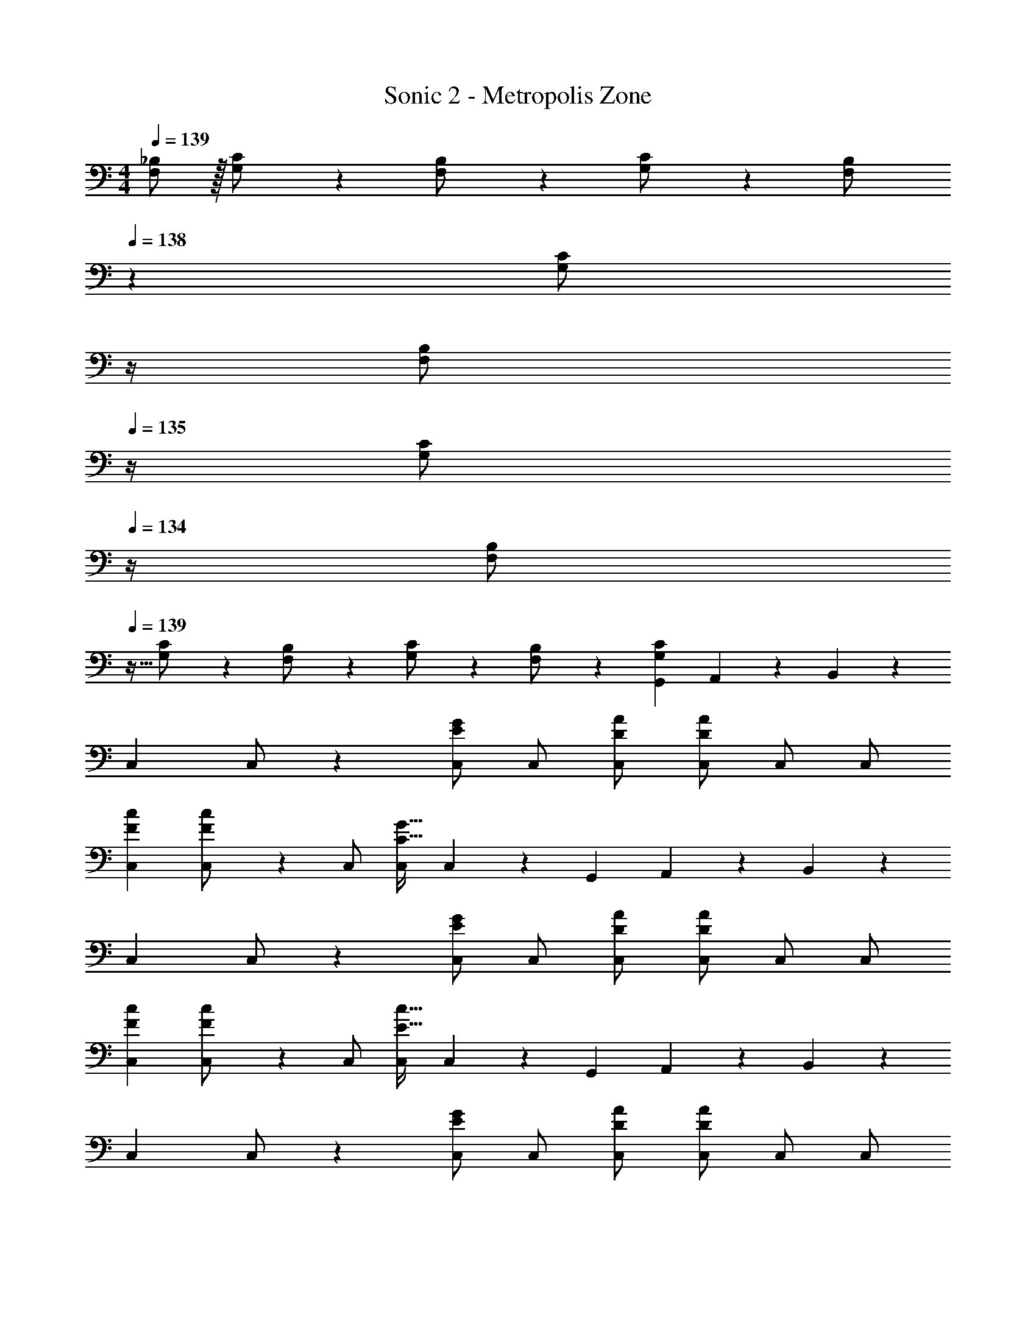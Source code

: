 X: 1
T: Sonic 2 - Metropolis Zone
Z: ABC Generated by Starbound Composer
L: 1/4
M: 4/4
Q: 1/4=139
K: C
[F,/2_B,15/28] z/32 [G,13/28C/2] z9/224 [F,13/28B,/2] z/28 [G,13/28C/2] z/28 [z3/14F,13/28B,/2] 
Q: 1/4=138
z2/7 [z3/14G,13/28C/2] 
Q: 1/4=137
z/4 
Q: 1/4=136
[z/4F,13/28B,/2] 
Q: 1/4=135
z/4 [z/4G,13/28C/2] 
Q: 1/4=134
z/4 
[z/4F,/2B,15/28] 
Q: 1/4=139
z9/32 [G,13/28C/2] z9/224 [F,13/28B,/2] z/28 [G,13/28C/2] z/28 [F,13/28B,/2] z/28 [G,13/28C13/28G,,13/28] A,,13/28 z/28 B,,13/28 z/28 
[z17/32C,15/28] C,/2 z/224 [C,/2EG] C,/2 [D/2A/2C,/2] [z13/28A/2C,/2D15/28] C,/2 C,/2 
[z17/32F15/28c15/28C,15/28] [F13/28c/2C,/2] z9/224 C,/2 [C,/2C79/32G79/32] C,13/28 z/28 G,,13/28 A,,13/28 z/28 B,,13/28 z/28 
[z17/32C,15/28] C,/2 z/224 [C,/2EG] C,/2 [D/2A/2C,/2] [z13/28A/2C,/2D15/28] C,/2 C,/2 
[z17/32F15/28c15/28C,15/28] [F13/28c/2C,/2] z9/224 C,/2 [C,/2E79/32c79/32] C,13/28 z/28 G,,13/28 A,,13/28 z/28 B,,13/28 z/28 
[z17/32C,15/28] C,/2 z/224 [C,/2EG] C,/2 [D/2A/2C,/2] [z13/28A/2C,/2D15/28] C,/2 C,/2 
[z17/32F15/28c15/28C,15/28] [F13/28c/2C,/2] z9/224 C,/2 [C,/2C79/32G79/32] C,13/28 z/28 G,,13/28 A,,13/28 z/28 B,,13/28 z/28 
[z17/32C,15/28] C,/2 z/224 [C,/2EG] C,/2 [D/2A/2C,/2] [z13/28A/2C,/2D15/28] C,/2 C,/2 
[z17/32F15/28c15/28C,15/28] [F13/28c/2C,/2] z9/224 C,/2 [C,/2Ec] C,13/28 z/28 [E13/28D,13/28] [D13/28C,13/28] z/28 [B,,13/28C/2] z/28 
[z17/32C,15/28C29/28] C,/2 z/224 [C,/2EG] C,/2 [D/2A/2C,/2] [z13/28A/2C,/2D15/28] C,/2 C,/2 
[z17/32F15/28c15/28C,15/28] [F13/28c/2C,/2] z9/224 C,/2 [C,/2C27/28G] C,13/28 z/28 [E13/28G,,13/28] [F13/28A,,13/28] z/28 [E13/28B,,13/28] z/28 
[z17/32C,15/28G29/28] C,/2 z/224 [C,/2EG] C,/2 [D/2A/2C,/2C] [z13/28A/2C,/2D15/28] C,/2 C,/2 
[z17/32F15/28c15/28C,15/28] [F13/28c/2C,/2] z9/224 C,/2 [C,/2Ec] C,13/28 z/28 [E13/28G,,13/28] [D13/28A,,13/28] z/28 [B,,13/28C/2] z/28 
[z17/32C,15/28C29/28] C,/2 z/224 [C,/2EG] C,/2 [D/2A/2C,/2] [z13/28A/2C,/2D15/28] C,/2 C,/2 
[z17/32F15/28c15/28C,15/28] [F13/28c/2C,/2] z9/224 C,/2 [C,/2C27/28G] C,13/28 z/28 [E13/28G,,13/28] [F13/28A,,13/28] z/28 [E13/28B,,13/28] z/28 
[z17/32C,15/28G29/28] C,/2 z/224 [C,/2EG] C,/2 [D/2A/2C,/2C] [z13/28A/2C,/2D15/28] C,/2 C,/2 
[z17/32F15/28c15/28C,15/28] [F13/28c/2C,/2] z9/224 C,/2 [C,/2E79/32c79/32] C,13/28 z/28 D,13/28 C,13/28 z/28 B,,13/28 z/28 
[d'5/18A,,15/28] z/72 c'2/9 z5/288 [b2/9A,,/2] z7/288 a/4 z/126 [z55/224d'/4A,,/2] c'2/9 z40/1241 [b2/9A,,/2] z5/252 a/4 z/126 [z3/14d'/4A,,/2] 
Q: 1/4=138
z/36 c'2/9 z/28 [z3/14b2/9A,,/2] 
Q: 1/4=137
a2/9 z/36 
Q: 1/4=136
[d'2/9A,,/2] z/36 
Q: 1/4=135
c'2/9 z/36 [b2/9A,,13/28] z/36 
Q: 1/4=134
a/4 
[z/4d'5/18D,15/28] 
Q: 1/4=139
z/24 c'2/9 z5/288 [b2/9D,/2] z7/288 a/4 z/126 [z55/224d'/4D,/2] c'2/9 z40/1241 [b2/9D,13/28] z5/252 a/4 z/126 [z61/252d'/4A,,/2] c'2/9 z/28 [z3/14b2/9A,,/2] a2/9 z/36 [d'2/9A,,/2] z/36 c'2/9 z/36 [b2/9A,,13/28] z/36 a/4 
[z17/32c15/28c'15/28C,15/28C15/28] [C,13/28C/2c15/28c'15/28] z2/7 ^G,2/9 z40/1241 B,2/9 z5/252 C/4 z/126 ^D13/28 z/28 C13/28 B,2/9 z/36 C2/9 z/36 [B13/28B,,13/28b/2=B,/2] z/28 
[z17/32c15/28c'15/28C,15/28C15/28] [c13/28c'13/28C,13/28C/2] z2/7 G,2/9 z40/1241 _B,2/9 z5/252 C/4 z/126 D13/28 z/28 C13/28 B,2/9 z/36 C3/4 
[d'5/18A,,15/28] z/72 c'2/9 z5/288 [b2/9A,,/2] z7/288 a/4 z/126 [z55/224d'/4A,,/2] c'2/9 z40/1241 [b2/9A,,/2] z5/252 a/4 z/126 [z3/14d'/4A,,/2] 
Q: 1/4=138
z/36 c'2/9 z/28 [z3/14b2/9A,,/2] 
Q: 1/4=137
a2/9 z/36 
Q: 1/4=136
[d'2/9A,,/2] z/36 
Q: 1/4=135
c'2/9 z/36 [b2/9A,,15/28] z/36 
Q: 1/4=134
a/4 
[z/4d'5/18D,15/28] 
Q: 1/4=139
z/24 c'2/9 z5/288 [b2/9D,/2] z7/288 a/4 z/126 [z55/224d'/4D,/2] c'2/9 z40/1241 [b2/9D,15/28] z5/252 a/4 z/126 [z61/252d'/4A,,/2] c'2/9 z/28 [z3/14b2/9A,,/2] a2/9 z/36 [d'2/9A,,/2] z/36 c'2/9 z/36 [b2/9A,,15/28] z/36 a/4 
[z17/32c15/28c'15/28C,15/28C15/28] [C/2c15/28c'15/28C,15/28] z/4 G,2/9 z40/1241 B,2/9 z5/252 C/4 z/126 D13/28 z/28 C13/28 B,2/9 z/36 C2/9 z/36 B,,13/28 z/28 
[z7/24g3/10C,29/28] [z23/96e/4] [z71/288g/4] [z65/252e5/18] [z55/224g5/18] e/4 z/224 [z61/252g/4] [z65/252e5/18] [z61/252g5/18] e/4 z/126 [z3/14g/4] [z/4e5/18] [z/4g5/18] e/4 g/4 [z/4e5/18] 
[z17/32C,15/28] C,/2 z/224 [C,/2EG] C,/2 [=D/2A/2C,/2] [z13/28A/2C,/2D15/28] C,/2 C,/2 
[z17/32F15/28c15/28C,15/28] [F13/28c/2C,/2] z9/224 C,/2 [C,/2C79/32G79/32] C,13/28 z/28 G,,13/28 A,,13/28 z/28 B,,13/28 z/28 
[z17/32C,15/28] C,/2 z/224 [C,/2EG] C,/2 [D/2A/2C,/2] [z13/28A/2C,/2D15/28] C,/2 C,/2 
[z17/32F15/28c15/28C,15/28] [F13/28c/2C,/2] z9/224 C,/2 [C,/2E79/32c79/32] C,13/28 z/28 G,,13/28 A,,13/28 z/28 B,,13/28 z/28 
[z17/32C,15/28] C,/2 z/224 [C,/2EG] C,/2 [D/2A/2C,/2] [z13/28A/2C,/2D15/28] C,/2 C,/2 
[z17/32F15/28c15/28C,15/28] [F13/28c/2C,/2] z9/224 C,/2 [C,/2C79/32G79/32] C,13/28 z/28 G,,13/28 A,,13/28 z/28 B,,13/28 z/28 
[z17/32C,15/28] C,/2 z/224 [C,/2EG] C,/2 [D/2A/2C,/2] [z13/28A/2C,/2D15/28] C,/2 C,/2 
[z17/32F15/28c15/28C,15/28] [F13/28c/2C,/2] z9/224 C,/2 [C,/2Ec] C,13/28 z/28 [E13/28D,13/28] [D13/28C,13/28] z/28 [B,,13/28C/2] z/28 
[z17/32C,15/28C29/28] C,/2 z/224 [C,/2EG] C,/2 [D/2A/2C,/2] [z13/28A/2C,/2D15/28] C,/2 C,/2 
[z17/32F15/28c15/28C,15/28] [F13/28c/2C,/2] z9/224 C,/2 [C,/2C27/28G] C,13/28 z/28 [E13/28G,,13/28] [F13/28A,,13/28] z/28 [E13/28B,,13/28] z/28 
[z17/32C,15/28G29/28] C,/2 z/224 [C,/2EG] C,/2 [D/2A/2C,/2C] [z13/28A/2C,/2D15/28] C,/2 C,/2 
[z17/32F15/28c15/28C,15/28] [F13/28c/2C,/2] z9/224 C,/2 [C,/2Ec] C,13/28 z/28 [E13/28G,,13/28] [D13/28A,,13/28] z/28 [B,,13/28C/2] z/28 
[z17/32C,15/28C29/28] C,/2 z/224 [C,/2EG] C,/2 [D/2A/2C,/2] [z13/28A/2C,/2D15/28] C,/2 C,/2 
[z17/32F15/28c15/28C,15/28] [F13/28c/2C,/2] z9/224 C,/2 [C,/2C27/28G] C,13/28 z/28 [E13/28G,,13/28] [F13/28A,,13/28] z/28 [E13/28B,,13/28] z/28 
[z17/32C,15/28G29/28] C,/2 z/224 [C,/2EG] C,/2 [D/2A/2C,/2C] [z13/28A/2C,/2D15/28] C,/2 C,/2 
[z17/32F15/28c15/28C,15/28] [F13/28c/2C,/2] z9/224 C,/2 [C,/2E79/32c79/32] C,13/28 z/28 D,13/28 C,13/28 z/28 B,,13/28 z/28 
[d'5/18A,,15/28] z/72 c'2/9 z5/288 [b2/9A,,/2] z7/288 a/4 z/126 [z55/224d'/4A,,/2] c'2/9 z40/1241 [b2/9A,,/2] z5/252 a/4 z/126 [z3/14d'/4A,,/2] 
Q: 1/4=138
z/36 c'2/9 z/28 [z3/14b2/9A,,/2] 
Q: 1/4=137
a2/9 z/36 
Q: 1/4=136
[d'2/9A,,/2] z/36 
Q: 1/4=135
c'2/9 z/36 [b2/9A,,13/28] z/36 
Q: 1/4=134
a/4 
[z/4d'5/18D,15/28] 
Q: 1/4=139
z/24 c'2/9 z5/288 [b2/9D,/2] z7/288 a/4 z/126 [z55/224d'/4D,/2] c'2/9 z40/1241 [b2/9D,13/28] z5/252 a/4 z/126 [z61/252d'/4A,,/2] c'2/9 z/28 [z3/14b2/9A,,/2] a2/9 z/36 [d'2/9A,,/2] z/36 c'2/9 z/36 [b2/9A,,13/28] z/36 a/4 
[z17/32c15/28c'15/28C,15/28C15/28] [C,13/28C/2c15/28c'15/28] z2/7 G,2/9 z40/1241 B,2/9 z5/252 C/4 z/126 ^D13/28 z/28 C13/28 B,2/9 z/36 C2/9 z/36 [B13/28B,,13/28b/2=B,/2] z/28 
[z17/32c15/28c'15/28C,15/28C15/28] [c13/28c'13/28C,13/28C/2] z2/7 G,2/9 z40/1241 _B,2/9 z5/252 C/4 z/126 D13/28 z/28 C13/28 B,2/9 z/36 C3/4 
[d'5/18A,,15/28] z/72 c'2/9 z5/288 [b2/9A,,/2] z7/288 a/4 z/126 [z55/224d'/4A,,/2] c'2/9 z40/1241 [b2/9A,,/2] z5/252 a/4 z/126 [z3/14d'/4A,,/2] 
Q: 1/4=138
z/36 c'2/9 z/28 [z3/14b2/9A,,/2] 
Q: 1/4=137
a2/9 z/36 
Q: 1/4=136
[d'2/9A,,/2] z/36 
Q: 1/4=135
c'2/9 z/36 [b2/9A,,15/28] z/36 
Q: 1/4=134
a/4 
[z/4d'5/18D,15/28] 
Q: 1/4=139
z/24 c'2/9 z5/288 [b2/9D,/2] z7/288 a/4 z/126 [z55/224d'/4D,/2] c'2/9 z40/1241 [b2/9D,15/28] z5/252 a/4 z/126 [z61/252d'/4A,,/2] c'2/9 z/28 [z3/14b2/9A,,/2] a2/9 z/36 [d'2/9A,,/2] z/36 c'2/9 z/36 [b2/9A,,15/28] z/36 a/4 
[z17/32c15/28c'15/28C,15/28C15/28] [C/2c15/28c'15/28C,15/28] z/4 G,2/9 z40/1241 B,2/9 z5/252 C/4 z/126 D13/28 z/28 C13/28 B,2/9 z/36 C2/9 z/36 B,,13/28 z/28 
[z7/24g3/10C,29/28] [z23/96e/4] [z71/288g/4] [z65/252e5/18] [z55/224g5/18] e/4 z/224 [z61/252g/4] [z65/252e5/18] [z61/252g5/18] e/4 z/126 [z3/14g/4] [z/4e5/18] [z/4g5/18] e/4 g/4 [z/4e5/18] 
[z17/32c15/28c'15/28C,15/28C15/28] [C/2c15/28c'15/28C,15/28] z/4 G,2/9 z40/1241 B,2/9 z5/252 C/4 z/126 D13/28 z/28 C13/28 B,2/9 z/36 C2/9 z/36 [B13/28B,,13/28b/2=B,/2] z/28 
[c/2C,/2c'15/28C15/28] z15/28 [c13/28c'13/28C,13/28C13/28] 
